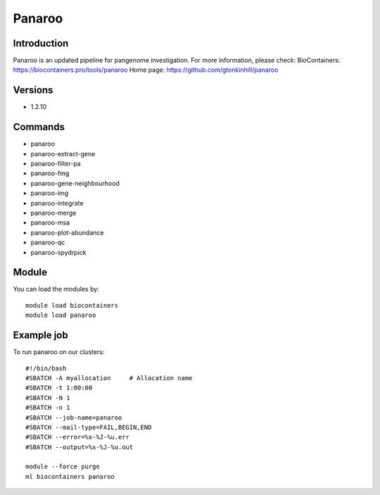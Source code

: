 .. _backbone-label:

Panaroo
==============================

Introduction
~~~~~~~~
Panaroo is an updated pipeline for pangenome investigation.
For more information, please check:
BioContainers: https://biocontainers.pro/tools/panaroo 
Home page: https://github.com/gtonkinhill/panaroo

Versions
~~~~~~~~
- 1.2.10

Commands
~~~~~~~
- panaroo
- panaroo-extract-gene
- panaroo-filter-pa
- panaroo-fmg
- panaroo-gene-neighbourhood
- panaroo-img
- panaroo-integrate
- panaroo-merge
- panaroo-msa
- panaroo-plot-abundance
- panaroo-qc
- panaroo-spydrpick

Module
~~~~~~~~
You can load the modules by::

    module load biocontainers
    module load panaroo

Example job
~~~~~
To run panaroo on our clusters::

    #!/bin/bash
    #SBATCH -A myallocation     # Allocation name
    #SBATCH -t 1:00:00
    #SBATCH -N 1
    #SBATCH -n 1
    #SBATCH --job-name=panaroo
    #SBATCH --mail-type=FAIL,BEGIN,END
    #SBATCH --error=%x-%J-%u.err
    #SBATCH --output=%x-%J-%u.out

    module --force purge
    ml biocontainers panaroo

